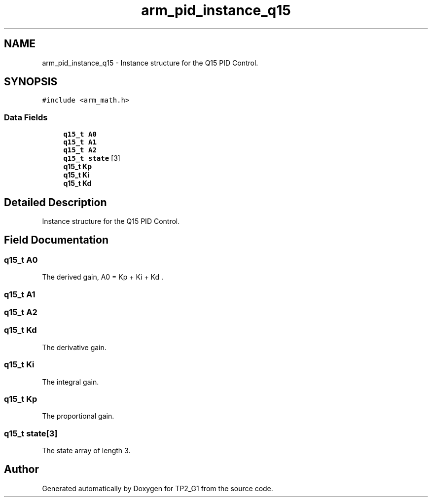 .TH "arm_pid_instance_q15" 3 "Mon Sep 13 2021" "TP2_G1" \" -*- nroff -*-
.ad l
.nh
.SH NAME
arm_pid_instance_q15 \- Instance structure for the Q15 PID Control\&.  

.SH SYNOPSIS
.br
.PP
.PP
\fC#include <arm_math\&.h>\fP
.SS "Data Fields"

.in +1c
.ti -1c
.RI "\fBq15_t\fP \fBA0\fP"
.br
.ti -1c
.RI "\fBq15_t\fP \fBA1\fP"
.br
.ti -1c
.RI "\fBq15_t\fP \fBA2\fP"
.br
.ti -1c
.RI "\fBq15_t\fP \fBstate\fP [3]"
.br
.ti -1c
.RI "\fBq15_t\fP \fBKp\fP"
.br
.ti -1c
.RI "\fBq15_t\fP \fBKi\fP"
.br
.ti -1c
.RI "\fBq15_t\fP \fBKd\fP"
.br
.in -1c
.SH "Detailed Description"
.PP 
Instance structure for the Q15 PID Control\&. 
.SH "Field Documentation"
.PP 
.SS "\fBq15_t\fP A0"
The derived gain, A0 = Kp + Ki + Kd \&. 
.SS "\fBq15_t\fP A1"

.SS "\fBq15_t\fP A2"

.SS "\fBq15_t\fP Kd"
The derivative gain\&. 
.SS "\fBq15_t\fP Ki"
The integral gain\&. 
.SS "\fBq15_t\fP Kp"
The proportional gain\&. 
.SS "\fBq15_t\fP state[3]"
The state array of length 3\&. 

.SH "Author"
.PP 
Generated automatically by Doxygen for TP2_G1 from the source code\&.
